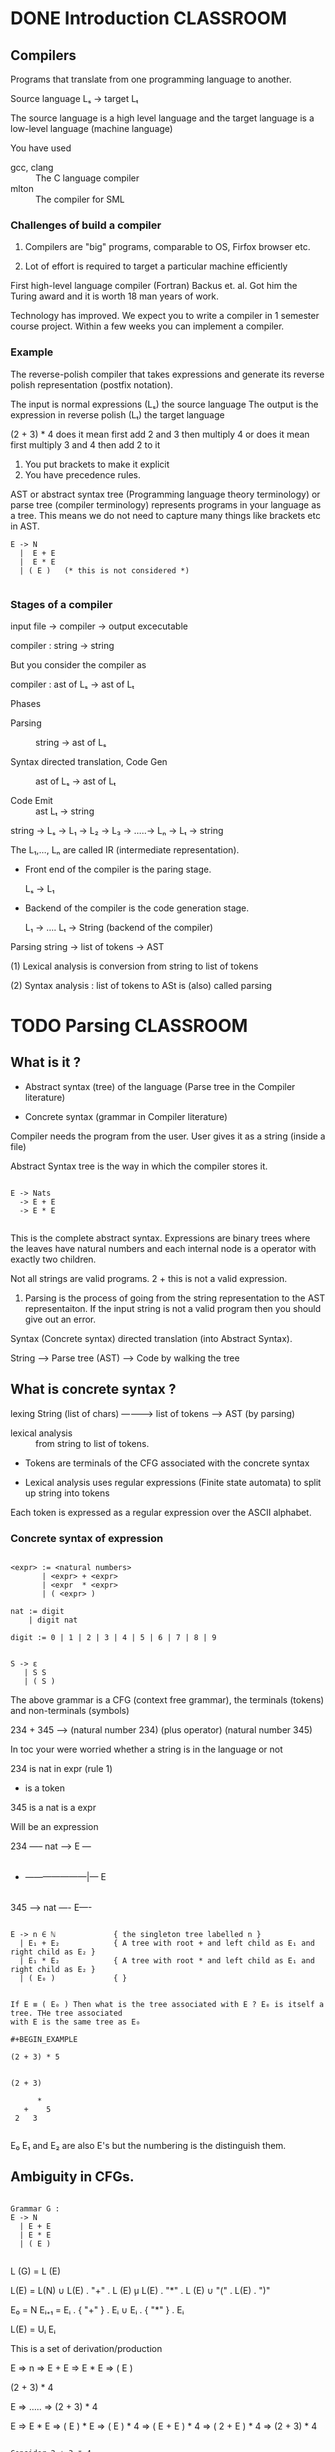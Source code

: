 * DONE Introduction                                               :CLASSROOM:
** Compilers

Programs that translate from one programming language to another.

Source language Lₛ -> target Lₜ

The source language is a high level language and the target language
is a low-level language (machine language)

You have used

- gcc, clang :: The C language compiler
- mlton :: The compiler for SML

*** Challenges of build a compiler

1. Compilers are "big" programs, comparable to OS, Firfox browser etc.

2. Lot of effort is required to target a particular machine efficiently

First high-level language compiler (Fortran) Backus et. al. Got him
the Turing award and it is worth 18 man years of work.

Technology has improved. We expect you to write a compiler in 1
semester course project. Within a few weeks you can implement a
compiler.


*** Example

The reverse-polish compiler that takes expressions and generate its
reverse polish representation (postfix notation).

The input is normal expressions (Lₛ) the source language The output
is the expression in reverse polish (Lₜ) the target language



(2 + 3) * 4 does it mean first add 2 and 3 then multiply 4 or does it
              mean first multiply 3 and 4 then add 2 to it

1. You put brackets to make it explicit
2. You have precedence rules.


AST or abstract syntax tree (Programming language theory terminology)
or parse tree (compiler terminology) represents programs in your
language as a tree. This means we do not need to capture many things
like brackets etc in AST.

  #+BEGIN_EXAMPLE
  E -> N
    |  E + E
    |  E * E
    | ( E )   (* this is not considered *)

  #+END_EXAMPLE



*** Stages of a compiler

input file ->  compiler -> output excecutable

compiler : string -> string

But you consider the compiler as

compiler : ast of Lₛ -> ast of Lₜ


Phases

- Parsing :: string -> ast of Lₛ

- Syntax directed translation, Code Gen :: ast of Lₛ -> ast of Lₜ

- Code Emit :: ast Lₜ -> string


string -> Lₛ -> L₁ -> L₂ -> L₃ -> .....-> Lₙ -> Lₜ -> string

The L₁,..., Lₙ are called IR (intermediate representation).



- Front end of the compiler is the paring stage.

  Lₛ -> L₁


- Backend of the compiler is the code generation stage.

  L₁ -> ....  Lₜ -> String (backend of the compiler)


Parsing string -> list of tokens -> AST

(1) Lexical analysis is conversion from string to list of tokens

(2) Syntax analysis : list of tokens to ASt is (also) called parsing

* TODO Parsing                                                    :CLASSROOM:

** What is it ?

- Abstract syntax (tree) of the language (Parse tree in the Compiler literature)

- Concrete syntax (grammar in Compiler literature)


Compiler needs the program from the user. User gives it as a string (inside a file)

Abstract Syntax tree is the way in which the compiler stores it.

#+BEGIN_EXAMPLE

E -> Nats
  -> E + E
  -> E * E

#+END_EXAMPLE

This is the complete abstract syntax. Expressions are binary trees
where the leaves have natural numbers and each internal node is a
operator with exactly two children.

Not all strings are valid programs. 2 +  this is not a valid expression.

1. Parsing is the process of going from the string representation to the
   AST representaiton. If the input string is not a valid program then you
   should give out an error.

Syntax (Concrete syntax)  directed translation (into Abstract Syntax).

String -----> Parse tree (AST) -----> Code by walking the tree

** What is concrete syntax ?

                         lexing
String (list of chars) -----------> list of tokens -----> AST (by parsing)


- lexical analysis :: from string to list of tokens.

- Tokens are terminals of the CFG associated with the concrete syntax

- Lexical analysis uses regular expressions (Finite state automata) to split up string into tokens

Each token is expressed as a regular expression over the ASCII alphabet.


*** Concrete syntax of expression

#+BEGIN_EXAMPLE

<expr> := <natural numbers>
       | <expr> + <expr>
       | <expr  * <expr>
       | ( <expr> )

nat := digit
    | digit nat

digit := 0 | 1 | 2 | 3 | 4 | 5 | 6 | 7 | 8 | 9


S -> ε
   | S S
   | ( S )
#+END_EXAMPLE

The above grammar is a CFG (context free grammar), the terminals
(tokens) and non-terminals (symbols)

234 + 345   --> (natural number 234) (plus operator) (natural number 345)

In toc your were worried whether a string is in the language or not


234  is nat
     in expr  (rule  1)

+    is a token

345 is a nat
    is a expr

Will be an expression


234 ----- nat ----> E  ---
                         |
+   ---------------------|--- E
                         |
345 ----> nat ----  E----


#+BEGIN_EXAMPLE

E -> n ∈ ℕ             { the singleton tree labelled n }
  | E₁ + E₂            { A tree with root + and left child as E₁ and right child as E₂ }
  | E₁ * E₂            { A tree with root * and left child as E₁ and right child as E₂ }
  | ( E₀ )             { }


If E ≡ ( E₀ ) Then what is the tree associated with E ? E₀ is itself a tree. THe tree associated
with E is the same tree as E₀

#+BEGIN_EXAMPLE

(2 + 3) * 5


(2 + 3)

      *
   +    5
 2   3

#+END_EXAMPLE

E₀ E₁ and E₂ are also E's but the numbering is the distinguish them.


#+END_EXAMPLE
** Ambiguity in CFGs.


#+BEGIN_EXAMPLE

Grammar G :
E -> N
  | E + E
  | E * E
  | ( E )

#+END_EXAMPLE

L (G) = L (E)

L(E) =  L(N)
     ∪ L(E) . "+" . L (E)
     ̧u L(E) . "*" . L (E)
     ∪ "(" . L(E) . ")"

E₀ = N
Eᵢ₊₁ = Eᵢ . { "+" } . Eᵢ
     ∪ Eᵢ . { "*" } . Eᵢ

L(E) = Uᵢ Eᵢ


This is a set of derivation/production

E => n
  => E + E
  => E * E
  => ( E )

(2 + 3) * 4

E => ..... => (2 + 3) * 4

E => E * E => ( E ) * E => ( E ) * 4 =>  ( E + E ) * 4 => ( 2 + E ) * 4 => (2 + 3) * 4


#+BEGIN_EXAMPLE

Consider 2 + 3 * 4

E => E * E =>* (2 + 3) * 4

E => E + E => 2 + E =>* 2 + (3 * 4)




#+END_EXAMPLE

In the grammar above the same string (2 + 3 * 4) has multiple derivations.
Each of the derivation gives you a difference AST.

A grammar where there exists string with different derivation is ambiguous.

* Recursive descent parsing                                       :CLASSROOM:

Please give us reporter access for your gitlab compiler assignment
repository.


string ---> lexical phase ---> tokens ---> parsing  ---> builds AST ---> backend

The front end of the compiler is what we are interested in right now.


Each token corresponds to a regular expression. Match these regular
expression and chunk up the characters as tokens.

identifiers   : any string that starts with an alphabet or _ (underscore) and
                continues with a alphabet, _ (underscore) or digit

		I will use the notation of extended regular expression supported
		by tools like lex, grep etc

		a + b + .. z + A + B + ... + Z + _

		[a-zA-Z_][a-zA-Z_0-9]*

numbers:        [0-9]+


IF you look at the grammar you will have a terminal (token)
corresponding to identifier ID.  x and y1 are different variables in
your C program.

Although ID is just a single token, each of the recognised ID has a
"semantic content" or "meaning"


assignment := ID ASSIGNOP expr { ASSIGN (x : string , e : AST of expr
)


** Syntax directed tranlation

We have a list of tokens and we need to build the parse tree (AST )
out of the list of tokens.

#+BEGIN_EXAMPLE

E -> E₁ + E₂   (PLUS rule) ( root as + and left subchild as E₁ and right subchild as E₂)
  | E * E    (STAR rule)
  | ( E )    (PAREN rule)
  | N        (NAT rule)


#+END_EXAMPLE

A CFG rule is also called a production if you think of it as producing string.

2 + (3 * 4)

See how this string is derived from the grammar.


| Step | Intermediate string    | Which rule used |
|------+------------------------+-----------------|
|    0 | E                      | start symbol    |
|    1 | E + E                  | PLUS rule       |
|    2 | E + ( E )              | PAREN rule      |
|    3 | E + ( E * E )          | STAR rule       |
|    4 | E + ( N[3] * E )       | NAT rule        |
|    5 | E + ( N[3] * N[4] )    | NAT rule        |
|    6 | N[2] + ( N[3] * N[4] ) | NAT rule        |
           2 + ( 3 * 4 )

Any string in the language associated with the CFG  can be derived this way.


** How to parse ?

1. Typically the grammar associate with a language is a CFG.

2. In the compiler case we are not merely interested in checking
   membership of a string x ∈ L(G) ?  In syntax direct translation, we
   want to know the exact derivation that led to x being an element in
   the L(G). Because the tree building steps that you used depends on
   the exact rules (and the order) that you used to derive the string.

3. There should be no ambiguity. Which means each string in the
   language should have a unique derivation associated with it, either
   through making the grammar unambiguous or other means

   1. Not all CFL's have unambiguous grammar.
   2. Even if the CFL has unambiguous grammar, there might be a
      simpler ambiguous grammar for it.
   3. Almost all tools like ml-yacc has a way to disambiguate
      derivations by giving more precedence to one rule over the
      other.

      Expression grammar

#+BEGIN_EXAMPLE
      E => E + E
        |  E * E
        |  N
	|  ( E )

#+END_EXAMPLE

Exercise: Find two distinct derivation for the string  2 + 3 * 4 in the grammar above.

The problem is the following.

There is a grammar G. A parser for the grammar G is an algorithm that
on input x (a string / as a list of tokens), gives a unique derivation
tree for x if x ∈ L(G).  Otherwise it should give an error message.

1. CYK algorithm for checking member ship in L(G). This can be modified
   to get a derivation.

2. CYK is O(n³) algorithm n being the length of the string.

We are not interested in arbitrary CFG. We are only interested in
CFG's that arise in describing Programming language.

We are going to learn parsing algorithms that are O(n) for certain
subset of CFG's.



The two kinds of parsing algorithms we look for are

- LL(1)  or more generally LL(k) and even LL(∞).

- LR(1)  or more generally LR(k).



LL(k) and LR(k) What is this n ? The n is the number of tokens that
you look ahead before you commit on to a particular derivation. Typically
k is a constant in fact mostly 1 ( when n = 0 then it is very weak language class).

Which means not matter what the input length is I will look ahead only
k tokens, where k is a constant.


What do I mean by LL(∞). The amount I will look ahead depends on the input.

The k part in LL(k) and LR(k) is the amount of look ahead needed.

| Grammar | Scan order    | Which derivation      |
|---------+---------------+-----------------------|
| LL(k)   | Left to right | Left most derivation  |
| LR(k)   | Left to right | Right most derivation |


2 + (3 * 4)

#+BEGIN_EXAMPLE

Left most derivation

E => E    + E
  => N[2] + E
  => N[2] + ( E )
  => N[2] + ( E    * E )
  => N[2] + ( N[3] * E )
  => N[2] + ( N[3] * N[4])

#+END_EXAMPLE

#+BEGIN_EXAMPLE

Right most derivation

E => E    + E
  => E + ( E )
  => E + (E * E)
  => E + (E * N[4])
  => E + (N[3] * N[4])
  => N[2] + (N[3] * N[4])

#+END_EXAMPLE

* Recusive descent parsing and LL(1)                              :CLASSROOM:

LL stands for
  (1) left to right scanning of tokens and
  (2) Left most derivation.

LL(k) algorithm the k stands for the look-ahead, i.e. # of tokens one needs to
look before committing to a production.


S => σ₁ => σ₂ ... => x   where x is the input

σᵢ's are strings over Σ ∪ Γ , Σ is the set of terminals (tokens) and Γ
is the set of non-terminals (symbols)


I will be following the convention lower case letters are terminals
and upper case letters are non-terminals.

(1) => is the "derives in one step" relation defined below

σ = α A β => α γ β     when A → γ is a rule (production) in the grammar.

(2) =>* is the "derives in multiple steps" i.e is the transitive closure of =>

Most natural algorithm


- Input :: σ ∈ (Σ ∪ Γ)* and x ∈ Σ*

- Check whether σ =>* x      =>* transitive closure of the => relation


1. σ starts with a terminal ::  σ = a α

     Anything that you can derive from σ should look like a y where α =>* y and y ∈ Σ*

     In this case check whether (1) x = az for some z ∈ Σ* Then recursively check whether
     α =>* z

     If x is not of the above form then reject.

2. σ starts with a non-terminal :: σ = A α

     Any derivation that expands the A should be an application of some rule A → γ in the grammar

     Go over each rule A → γ in the grammar and try each of them back
     tracking when you reject at step (1)


σ = A α => γ α     Recursively check if γ α =>* x or not.

This is the obvious way to try figure out whether σ =>* x but is
horribly inefficient (exponential time algorithm)


*** Observations.

If this algorithm succeeds then it finds the left most derivation.


** Idea behind LL(1)

- σ = a α ::  is the same as the inefficient algorithm defined above
  Check if x starts with a, if yes munch the a and continue with α
  otherwise reject.



- σ = A α ::

  Consider the production A -> γ if one of the following is true.

  1. If the look ahead character is in FIRST(γ) or

  2. If γ is nullable and look ahead character is in FOLLOW(A)

     A α => γ α =>* ε α => x


	      If A -> γ is a rule in the grammar and x = a y then
   A -> γ is applicable if a ∈ FIRST(γ).

  It is possible that x is derivable from σ where the first step involves
  replacing A with γ. We cannot rule out the A → γ production.

  What if a ∉ FIRST(γ) ? Then there are some cases where the A -> γ
              production can be ruled out. Suppose that γ cannot
              derive ε, or in other words γ is not /nullable/ then a ∈
              FIRST(γ) means we can rule out A -> γ as the first
              production to apply.

 If a ∉ FIRST(γ) then A -> γ is applicable only if γ =>* ε

 If γ =>* ε then the rule A -> γ is applicable if and only if the first letter of x
 should have /followed/ A in some derivation of x.



Your input was the string zx

S => ...... => σ = A α

S => ..... => β σ => .... => z x'


S => ...... σ₁ => τ A τ₁ => τ γ τ₁ =>* τ τ₁

σ = A α

B -> τ A τ₁
I want to check whether σ =>* x or not





Whether we should consider the rule A -> γ or not.


σ = A α =>  γ α => σ₁ => σ₂ ...... => x

What can we say about the first letter in x ?


x = x₁ x₂    where γ => x₁ and α => x₂

If γ is not nullable then x₁ ≠ ε


Suppose x₁ is not ε (empty string) Then the first letter of x₁ which
is the first letter of x should be the first letter of some string
derivable from γ.


FIRST(γ) = { a ∈ Σ | γ =>* a y for some y ∈ Σ* }

FIRST(γ) is the set of first letters of strings derivable from γ.


FOLLOW(A) ⊆  Σ    A ∈ Γ.

Elements of FOLLOW(A) are those letters which follow A in some
derivation.


S => τ₁ A τ₂ =>  .... => input string

is it possible that the derivation above looks like


S => τ₁ A τ₂ => τ₁ γ τ₂ => τ₁ τ₂   .... => input string

We should not rule out A -> γ if the above is a possible derivation.

When the next look ahead is in the FIRST(τ₂). We are going to define
FOLLOW(A) which (you can see includes FIRST(τ₂)) is used to check
whether I should consider A -> γ.






*** Formal definition


- NULLABLE (γ) is true if γ =>* ε

  NULLABLE (aγ) is always false where a ∈ Σ.  Any string derivable from a γ looks like a y where y is
  derivable from γ.

  If γ has a terminal somewhere,i.e. γ = γ₁ a γ₂ then NULLABLE(γ) =
  false.

  γ = A₁ A₂ ... Aₘ ; NULLABLE(γ) if and only if NULLABLE(Aᵢ) for all i

  So we just need to check whether NULLABLE(A) is true for A ∈ Γ.

  - N = ∅
  - Forall A ∈ Γ, if A -> γ is a production and NULLABLE(N,γ) then
    add A to N and continue

    NULLABLE(N,γ) = false if γ = γ₁ a γ₂
                  = true  if γ = A₁ A₂ ... Aₙ and each Aᵢ ∈ N

  - If no more A is added stop

    N is the set of all nullable symbols.

    N = { A ∈ Γ | A =>* ε  }

- FIRST(γ) :: We essentially only compute FIRST(A) A ∈ Γ

  FIRSTₒ(A) = ∅  forall A ∈ Γ.

  FIRSTᵢ₊₁ (A) = FIRSTᵢ (A) ∪ FIRSTᵢ (γ) for all production A -> γ in the grammar.

  FIRSTᵢ(γ) , if γ = a γ́' then FIRSTᵢ(γ) = {a}
     otherwise if γ = A₁ A₂ .. Aₘ α

     Let us say the A₁..... Aₘ₋₁  is nullable but not Aₘ. then
     FIRSTᵢ(γ) = FIRSTᵢ(A₁) ∪ FIRSTᵢ(A₂) ... FIRSTᵢ(Aₘ₋₁) ∪ FIRSTᵢ(Aₘ)


FIRST(aγ) = { a }

FIRST(Aγ) = FIRST(A) ∪ FIRST(γ)  if A is nullable
          = FIRST(A) otherwise


Invariant is FIRSTᵢ(A) ⊆ FIRST(A)


lim i → ∞ FIRSTᵢ (A) = FIRST(A)

FIRSTᵢ(A) can atmost be Σ

* Computing FIRST and FOLLOW                                      :CLASSROOM:

** Recap

Σ is the set of terminals
Γ is the set of non-terminals

LL-1 Parsing algorithm.

FIRST(γ) where γ ∈ (Σ ∪ Γ)*

FIRST(γ) = { a ∈ Σ | γ =>* a y for some y ∈ Σ* }

- The first terminals of some string derivable from γ


FOLLOW(A) is the set of all a ∈ Σ such that there is some derivation
where a is the terminal that immediately follows A.

S => γ₁ => γ₂ ..... => σ A aτ => ..... => y ∈ Σ*



- Compute the FIRST(A) for all A ∈ Γ
- Compute the FOLLOW(A) for all A ∈ Γ.

- To help we compute these of all nullable non-terminals.  We say that γ is nullable
  if γ =>* ε


When is γ ∈ (Σ ∪ Γ)* nullable ?

- If γ = ε then clearly γ is nullable.

- If γ = γ₁ a γ₂  then γ is not nullable.

  Then any derivation of γ will look like γ = γ₁ a γ₂ => x₁ a x₂ where γᵢ =>* xᵢ

- If γ = A γ'  then γ is nullable if only if A is nullable and γ' is nullable.

  γ = A γ'  =>* x₁ x₂ where A =>* x₁ and γ' =>* x₂.

  - If γ =>* ε then there should exist x₁ and x₂ such that A =>* x₁
    and γ' =>* x₂ and x₁ x₂ = ε x₁ x₂ = ε if and only if x₁ = ε and x₂
    = ε

  - Converse is straight forward.


Suppose we know the set NULLABLE of all nullable non-terminals. Then
any γ is nullable if and only if γ = NULLABLE*

We want to compute NULLABLE ⊆ Γ


** Algorithm for nullablility.

   A is nullable if A can derive ε (A could derive other strings as well)

   - N₀ = ∅. We will keep updating till Nᵢ becomes the set NULLABLE.

   - Nᵢ₊₁ = Nᵢ ∪ { A ∈ Γ | A -> γ ∈ Grammar for some γ ∈ Nᵢ*  ⊆ NULLABLE* }

     The output of the algorithm is lim i -> ∞ Nᵢ
     (You can stop after i = #Γ )
     NULLABLE = Nᵢ where i = #Γ

   - Invariant of the algorithm :: Nᵢ ⊆ NULLABLE.

	From the invariant we have that each symbol that we add to Nᵢ to get Nᵢ₊₁ is itself nullable.

*** Termination of the algorithm

    - We can stop when Nᵢ₊₁ = Nᵢ :: The Nᵢ₊₂ onwards all become Nᵢ

    At each step where Nᵢ₊₁ ≠ Nᵢ one adds at-least a new non-terminal
    to Nᵢ. The algorithm has to stop in ≤ # Γ many steps which is
    finite.

    Run time is polynomial in # rules and # Γ. i.e. it is a polynomial
    time algorithm.


***

** Computing FIRST.

Computing FIRST(γ).

Convention :: Upper case letters are non-terminals and lower case letters are terminals.

- γ = a γ́  :: FIRST(γ) = { a }

	       Any string such that γ = a γ' =>* a x where γ' =>* x

- γ = A γ' :: FIRST(γ) = FIRST(A) ∪ FIRST(γ') if A ∈ NULLABLE
	                 FIRST(A)             otherwise

	      γ = A γ' => x₁ x₂ where A =>* x₁  and γ' =>* x₂

	      If A is not nullable then x₁ is not an empty string. therefore
	      the only letters that can be at the start of x₁ is FIRST(A).
	      It is possible that x₁ can be ε (where A is nullable)



We need to compute FIRST(A) for all A ∈ Γ.

F : Γ -> subsets of Σ

We can extend any such function to functions Γ* -> subset of Σ

We abuse notation and use F to denote the extended function.

F(aγ)  = {a}
F(A γ) = F(A) ∪ F(γ) when A ∈ NULLABLE
       = F(A)        otherwise.


*** Algorithm

- Start with Fᵢ such Fᵢ (A) = ∅
- Invariant :: Fᵢ (A) ⊆ FIRST(A).

- Fᵢ₊₁ (A) = Fᵢ(A) ∪ Fᵢ(γ) for all rules A -> γ in the grammar. Notice that we always keep
  the Invariant true.

- FIRST  = lim (i -> ∞) Fᵢ


Note that if A -> γ is a rule in the grammar then FIRST(γ) ⊆ FIRST(A)

**** Termination

 Whenever Fᵢ₊₁ = Fᵢ as functions we can stop

 Whenever Fᵢ₊₁ ≠ Fᵢ you should be updating at-least
 one Fᵢ(A) by at least one additional terminal.

 Fᵢ (A) ⊆  Σ

The total number of steps = # Σ * # Γ.

This is a poly-time algorithm.

** Algorithm for FOLLOW.


FOLLOW(A) consists of letters a such that there
is a derivation of the kind

S =>  ...... => γ A a γ' => .... => x

Consider any rule

B -> γ A γ'


S => ......=> σ B σ' => σ γ A γ' σ' .....



(case 1)                      =>* σ γ A x₁ σ'

(case 2)                      =>* σ γ A ε σ'  (if γ is nullable)

FOLLOW(A) = FIRST(γ') ∪ FOLLOW(B) if NULLABLE(γ')
          = FIRST(γ')             otherwise



The follow set is defined using the following cases (take the union of the cases).

1. FIRST(γ') ∪ FOLLOW(B) if B -> γA γ' is a rule and NULLALBE(γ')
2. FIRST(γ')             if B -> γA γ' is a rule and γ' is not nullable.

** Algorithm is similar

 Gᵢ (A) = ∅

 Gᵢ₊₁(A) =Gᵢ (A) ∪ FIRST(γ') ∪ Gᵢ(B) for each rule B -> γ A γ' where γ' is nullable
         = Gᵢ(A) ∪ FIRST(γ')         for each rule B -> γ A γ' where γ' is not nullable.


 FOLLOW = lim (i -> ∞ ) Gᵢ




* Shift-Reduce parsing                                            :CLASSROOM:

** Recap

We have already seen LL(1) parsing.

1. Recursive descent parsing.

S as the start symbol and then tries to derive the input starting from S.

S =>* τ σ

The input is x = x₁ x₂  and x₁ has already been seen by the parser and τ =>* x₁
We want to check σ =>* x₂  S =>* τ σ =>* x₁ σ =>* x₁ x₂ = x.

Top down method of parsing.

- Main idea of recursive descent parsing ::

     We have σ and we want to check whether σ =>*  x₂

     1.  σ = a α then we just check x₂ = ay  and advance the parser. otherwise reject.

     2. σ = A α . In this case we need to check whether we should
        derive σ = A α => γ α for some rule A → γ in the grammar
        (LL(1) look at the look ahead and choses exactly one such
        rule)

	LL(1) Consider a rule A → γ for step (2) only if
	(1) The look-ahead ∈ FIRST(γ) or
	(2) If γ =>* ε and the look-ahead ∈ FOLLOW(A).

	If there is a confusion between two rules on a particular
        look-ahead then the parsing with LL(1) parser is not possible.


|   | a | b       | c       | d |
|---+---+---------+---------+---|
| A |   | A -> γ₁ |         |   |
| B |   |         | B -> γ₂ |   |
| C |   |         |         |   |



Include  Aᵢ -> γ  in the (Aᵢ, a) entry if one of the below

(1) FIRST(γ) = a or
(2) γ =>* ε  and a ∈ FOLLOW(Aᵢ)

What happens when two or more rules fall in a particular LL(1) table entry ? Then there is no
LL(1) parsing algorithm for the grammar.


** General Shift reduce parsing.

   The parser is a machine with a stack (stack symbols are Σ ∪ Γ), you
   can push a terminal or a non-terminal on to the stack.

   And it is scanning the input.

    γ[]x    The stack contains γ and the input is x, γ ∈ (Σ ∪ Γ)* and x ∈ Σ*

    aAAba[]

    I will also add the pseudo-terminal $ to indicate the end of the input.

*** Shift-reduce "program" for this machine



      You have seen an input which is derivable form the contents of the stack.

      That means your original input was something like x₁ x₂ where x₂
      is the input that needs processing and x₁ is derivable from the
      contents of the stack.

    - SHIFT :: Consume the first letter of the input and push it on to the stack

      #+BEGIN_EXAMPLE
	       γ [] a x   ==== SHIFT ===> γ a [] x


      #+END_EXAMPLE

    - REDUCE (A -> γ) ::

      See if γ in reverse order is present on the top of the stack, if yes then pop out γ and
      push in A.

      A -> a b c

      γ' a b c [] x  ==> REDUCE (A -> abc) ==> γ' A [] x
      #+BEGIN_EXAMPLE

        γ' γ [] x  === Reduce (A -> γ) => γ' A [] x

	γ' γ =>* the input seen so far.

	γ' A => γ' γ =>* the input seen so far.

      #+END_EXAMPLE

    - ACCEPT :: When the next terminal is $ (i.e end of input is obtained) and the
		content of the stack is S the start symbol. (Otherwise error)

- Lemma :: Given a CFG G and a string x, we have

	 (i) If x ∈ L(G) then there is a shift-reduce program which makes the stack machine
	     go to accepting state (starting from the empty stack)

	 (ii) Let P be a SHIFT-REDUCE program and let x be an input
           such that the stack machine with empty stack accepts on
           program P on input x then x ∈ L(G).


- Idea of the proof :: We maintain the invariant that if the state of the machine
     is γ [] y at some point of time, then the original input is x y where γ =>* x.

     Notice that each of the instruction maintains this invariant.
     At the end if the machine has γ [] $ then the actual input is derivable from γ.
     γ =>* the input to the machine

     If there is a shift-reduce program that accepts the input then the state of the
     machine is S [] $ which means S => the input to the parser.



If x ∈ L(G).

S => σ₁ => σ₂ .... => σₙ = x  (right most derivation of x)

(S -> αAabcd.)   and αAabcd =>* x

x = x₁ abcd where α A => * x₁

   <--- S [] $
ACCEPET ; REDUCE (S -> αAabcd) ; SHIFT ; SHIFT; SHIFT ; SHIFT;
                                                          ^
                                                          |   αA [] abcd$




Algorithm that converts a valid right most derivation of S =>* x to a
SHIFT-REDUCE program accepting x.

Keep track of the program state as γ [] y where with an invariant that
γ =>* y

To start with the program state is S [] x $. We are given a derivation so
we know that S =>* x. The output is ACCEPT.

At each step do the following.

- Case 1 :: γ = α A . The right most derivation used should be some A -> β.
  Then output REDUCE (A -> β). the program state is αβ [] y.

- Case 2 :: γ = α a. Then the requirement that γ =>* y means that y = y₁ a where α =>* y₁
  Then output SHIFT and the program state is α [] y₁

The claim is that: The reverse of the output of the program will give a SHIFT-REDUCE
program that accepts x.

*** Making this feasible.

We need a way to get to the shift reduce program (if it exists)
without having the entire derivation but just the input .

* LR(0), SLR(1), LR(1) parsing

The SHIFT-REDUCE program is generated via A DFA that looks at the input.
The program generated by the DFA is used to accept the string.

The decisions that are made on whether to shift or to reduce is based on

1. The finite states of the machine

2. The next input.


I am talking about SRL(1) parser.

- LR(0) Item :: The LR(0) item associated with a grammar G consists of objects
		A -> γ₁ • γ₂ where the rule A -> γ₁ γ₂ is in the grammar G.

		Eg. Suppose A -> a A a is a rule. Then the following are LR(0)
		items associated with the above rule.


		A -> a A a •
		A -> a A • a
		A -> a • A a
                A -> • a A a

		A -> γ₁ • γ₂   is associated with the rule A -> γ  where γ = γ₁ γ₂


The states of the machine will consists of subsets of LR(0) items.


The DFA will have states that consists of subsets of the set of LR(0)
items.

** The overall idea of forming the DFA.

*** Interpret the LR(0) item  A -> γ₁ • γ₂

There exist a shift reduce program which has taken the parser to a
situation where

1. The machine stack looks like γγ₁[] for some γ ∈ (Σ ∪ Γ)*, i.e the
   top of the stack consists of γ₁ and there might be some γ further
   down in the stack.

2. The machine is /expecting/ to see some string that is derivable
   from γ₂. The machine cannot say for sure that it will indeed see
   some string that is derivable from γ₂ as it has not yet seen that
   portion of the input.

Any state of the machine is a subset of such LR(0) items. One should
think of this as a kind of Non-deterministic automata that we have
made deterministic via subset construction.

Recall the subset construction for NFA -> DFA conversion.

- States of the DFA are subsets of states of the NFA

- δ ( Q, a) = ∪ δₙ(q) for all q ∈ Q. recall that for a q ∈ STATE(NFA)
  δₙ(q) ⊆ STATE(NFA)

*** Rules for computing the next state.

Let us say we have a state Q and A -> γ₁ • γ₂ ∈ Q.

1. Suppose that γ₂ = a α . i.e. A → γ₁ • a α ∈ Q. Then clearly on
   input /a/ the state should be some state that contains A -> γ₁ a •
   α, i.e. the action is SHIFT on input a.

   - Explanation :: You are expecting to see /a/ as the next token.

   The SHIFT-REDUCE machines stack looks like γγ₁ [] and the input you are expecting
   is something that is derivable from γ₂. So if the input indeed looks like ay (i.e. the
   next token is a in the input) what should the action of the SHIFT-REDUCE machine be ?

   The action to do on the state Q on input /a/ should be SHIFT.

   What is the state that it should move to on input a. Recall that it should be some Q'
   which is a set of LR(0) items.

   We have A -> γ₁ • a α ∈ Q then Q' should have  A -> γ₁ a • α


2. Suppose that A → γ • is an item in the state Q. We should reduce on
   the production A -> γ and we need to figure out what the new state.


** Closed state.

So far we were saying that the state should be an arbitrary subset of
LR(0) items. However we are only interested in what are called the
/closed states/

- Closed state ::

  A state Q is /closed/ if for all LR(0) item A -> α • B γ and the
  production B -> σ of the grammar, the item B -> • σ also belongs to Q.

- Intuition :: A → α • B γ ∈ Q.

  The machine is expecting some input derivable by B γ so it "goes
               into the mode" of also looking for B in the next few
               tokens. As a result Q should also have the LR(0) item B
               → • σ for all production B -> σ in the grammar.


- Closure computation :: Easy

  Given a non-closed state Qₒ, we can compute its closure(Qₒ) is the
  smallest closed state (in the containment order) that contains Qₒ

  If Qₒ is already closed then stop else there is some A -> α • B γ ∈ Qₒ for which
  the item B -> • σ  is not present. Add it and continue.


** LR(0) parsing.


- States of the machine are closed states.

We are not going to say SHIFT a where a is a terminal.


- Understanding the SHIFT rule.

  Q = { ... A -> α • a γ .... } -- SHIFT a --> { .... , A -> α a • γ, ....}


- Understanding the REDUCE rule

  Q = { .... A -> γ • ......}

  The SHIFT-REDUCE machine has gamma on top of the stack and there is
  no expectation on the machine's behalf on what it is expected to
  see. This is a point where the machine can potentially execute a
  reduce action.

  In other words if a state Q does not contain a LR(0) item like
  A -> γ •, doing a reduce action at this point will lead to error.

  A -> α • γ   where γ ≠ ε


The stack of the machine will have the states as the element.  There
are three kinds of action.

- SHIFT  q  where q is another state
- REDUCE k  where k ∈ ℕ
- GOTO   q  where q is another state
- ACCEPT

*** The transition table is a function


δ : STATE × TERMINAL -> { SHIFT q | q ∈ STATE } ∪ { REDUCE k | k ∈ ℕ }


| State | a        | b        | c        | d     | e  |    |
|-------+----------+----------+----------+-------+----+----|
| q₀    | SHIFT q₁ | REDUCE 3 | SHIFT q5 | ERROR | .. | .. |
| q₂    |....      |  ...     | ...      | ...   | .. | .. |


This table is made using the following rules.

1. Let q be a state of the machine, let q' = Closure{ A → α a • γ |
   for all A -> α • a γ ∈ q }.  Then the entry (q,a) in the above
   table will have SHIFT q'.


2. Let q be a state of the machine and let A -> γ • ∈ q. Then

   SHIFT-REDUCE mahcine will have γ on top of the stack

   Our LR(0) will have q q₁ ... qₖ

   γ = γ₁....γₖ  where each γᵢ ∈ Σ ∪ Γ

   q₁ = { A -> γ₁ • σ .... ...}

   q₂ = { A -> γ₁ γ₂ • σ ..... }

   qₖ = { A -> γ₁ γ₂ .... γₖ•  ... }

   - LR(0) parsing table we have REDUCE k where k = length of γ.

     REDUCE k remove the top k states on the stack and then pushes the
     state q' which GOTO(q,A) where q is the top of the stack (after
     the k states have been poped out)



   - What is actually the next state.



In LR(0) if a state has A -> γ • . All actions are reduce. If there
are other reduce actions or shifts action there is a reduce/reduce or
shfit/reduce conflict.




*** The GOTO table.

It is a function from G : STATE × NON-TERMINALS -> STATE

q is a state.

q' = Closure { A -> α B • γ  |  A -> α • Bγ in the state q  }

Then q' is in the GOTO(q,B).

Imagine that you are in state q So you are seeing q A -> α • B γ.
B -> • σ.

q                          q₁                   q₂
A -> α • Bγ
B -> • aa     -- SHIFT    B -> a • a  -- SHIFT – B -> a a •


Reduce in q₂ should remove q₂ and q₁


** The Parsing algorithm for  LR(0), SLR(1), LR(1),

The Grammar consists of terminals Σ and non-terminals Γ. One of the
elements $ ∈ Σ is special and is only allowed at the end of the
string.

1. A set of states and a start state s₀

2. A SHIFT-REDUCE table SR : State × Σ
                                       → { SHIFT q | q ∈ State }
                                       ∪ { REDUCE n A | A ∈ Γ, n ∈ ℕ }
                                       ∪ { ERROR , ACCEPT}


3. A GOTO table : GT : State × Γ → State


The algorithm

1. Start with the stack containing s₀

2. For ever (rather till we accept or Reject) do.
   Let s be the current stack top and /a/ be the next token.

   Then do the following based on SR(s,a)

   - Case SR(s,a) = SHIFT q    :: Then push q on to the stack, consume a and continue.
   - Case SR(s,a) = REDUCE n A :: Then pop out n states from the
        stack. Let s' be the current stack top (i.e the top of the
        stack after you have pushed out n states) then push GT(s',A)

     [s', sₙ....,s₁ = s ]  -> REDUCE n A ->  [s', GT(s',A)]

     Reduce w.r.t a rule A -> γ   REDUCE |γ| A where |γ| means the length of γ as a string in
     (Σ ∪ Γ)*

   - Case SR(s,A) = ACCEPT :: Accept the input
   - Case SR(s,A) = ERROR  :: Then reject.


** LR(0) and SLR(1)

Each state is a  /closed/ subset of LR(0) items.


We will look at an Augmented grammar. Suppose your grammar is a
grammar on terminals Σ and non-terminals Γ and let $ be a fresh
pseudo-terminal which denotes the end of the input. Let S bet the
start symbol of the grammar.

Augmentation means adding the additional rule S' → S $ and making
S' the start symbol


Closed subset of items ::  A -> γ • B γ₁  is in the set then B -> • β should also be in the set
for all B -> β in the grammar.

- We start with the state State = {  s₀ = Closure(S' -> . S$) }

- For any state s ∈ State and a ∈ Σ compute all shift actions and GOTO action

  + SHIFT (s,a) = Closure { A -> γ a • γ' | A -> γ • a γ' ∈ s }.

    For the Shift-reduce table, the entry for s,a is SHIFT q where
    q = Closure { A -> γ a • γ' | A -> γ • a γ' ∈ s }.

    This populates the shift reduce table partially (only shift actions
    are added).

    SHIFT(s,a) is the state that I should shift into  when I see a
    Look at all items A -> γ • a γ' in s. Take the set of all c A -> γ
    a • γ' and then compute the closure.

    If s does not contain an item of the kind A -> γ • a γ' then there
    is no shift action from state s on lookahead /a/.
  + GOTO(s,B) = Closure { A -> γ B • γ' | A -> γ • B γ' ∈ s }

    For the GOTO table the entry corresponding to (s,B) is the
    state q =  Closure { A -> γ B • γ' | A -> γ • B γ' ∈ s }

    This populates the goto table fully


- For each A -> γ • ∈ s  add a REDUCE n A where n = |γ| action
  for the entries (s,a) where

  + For LR(0) parser add it for each a ∈ Sigma

  + For SLR(1) add it for each a ∈ FOLLOW(A).


  (* This can lead to shift/reduce and reduce/reduce conflicts *)

  Shift reduce conflict happens when there both A -> α • a β ∈ s and B -> γ • ∈ s

  Reduce/reduce conflict happens when there is bot A -> γ₁ • and B -> γ₂ • ∈ s




** LR(1) Parsing.

   B -> S a
   S ->  a A b
   S ->  c A

   ....
   A -> a A
   A -> ε



   FOLLOW (A) = { b } ∪ FOLLOW(S)


   Look at the item [S -> • a  A b] --a>   [ S -> a • A b, <A -> • a A, b> ; <A -> •, b> ]
                                             |
                                             a  Reduce A -> ε on all elements x ∈ FOLLOW(A)
					     |
					     v
                                            Closure (A -> a • A)








- LR(1) item :: ⟨ A → α • β, x ⟩ where x ∈ Σ.
  i.e. LR(1) item = LR(0) item × Σ


   LR(0) item A → α • β was interpreted as I have α on the top of the stack and
   I am expecting to see some string derivable from β in the future.

   LR(1) item ⟨ A → α • β , x ⟩ is interpreted as I have α on the top of the stack
   and I am expecting to see some string derivable from β x

- Closure :: For each item ⟨ A -> α • B β , x ⟩


  For LR(0) item when we had A -> α • B β  we added B → • γ

  For LR(1) add the item ⟨ B -> • γ, w ⟩ where
	     B -> γ is a rule in the grammar and w ∈ FIRST(βx)

Interpretation is that the stack contains α and we are expecting something derivable by βx

If ⟨ A -> γ • , w ⟩ ∈ S then add the reduce action Reduce n A for the
entry (s,w) where n = |γ|.


#+BEGIN_EXAMPLE

E -> nat
  | E + E
  | E * E

#+END_EXAMPLE


* Basic Concepts                                                    :LECTURE:
- Video :: https://youtu.be/rSr8KClycRk

** What is a compiler ?

- source programming language :: High level programming language like
     SML, Java, C etc

- target programming language :: Low level programming language like
     machine language/assembly language of some processor, Some times
     C can serve as a portable low level language.


A compiler is just a program that converts, programs written in the
source programming language to equivalent program (does the same
"thing") in the target language.



** Example

- source language :: is the language of expressions over natural numbers with
     operators being + and *.

     #+BEGIN_EXAMPLE
     2 + 3 * 5
     #+END_EXAMPLE

- target language :: is the machine language for a simple stack machine.
     It is a machine with a stack and the following instructions

#+BEGIN_EXAMPLE

push n    ; where n is a natural number.
exec op   ; op is an operator + or *
print     ; prints the top of the stack


#+END_EXAMPLE

#+BEGIN_EXAMPLE
2 + 3 * 5    compiles to

push 2
push 3
push 5
exec *
exec +
print

#+END_EXAMPLE

** Representation of programs

- User :: Presents the program as a string (as a file but that file
          contains a string)

- Output of the compiler :: Machine code which is also a string (as an executable file)


compiler : string -> string.


1. Not all strings are valid programs. "2+" is not a valid program.

2. Strings are not convenient to process for the compiler. Lₛ => L₁ =>
   L₂ ... => Lₜ


** Abstract syntax trees or parse trees.

2 + (3 * 4)

#+BEGIN_EXAMPLE

       +
      / \
     2   *
        / \
       3   4

#+END_EXAMPLE

Labelled binary tree with the following labels.

- All leaves are labelled by natural numbers.

- All internal nodes have degree 2 and are labelled either by a + or a *


Any such tree gives a unique expression. These binary trees represent
the expression language better.


#+BEGIN_EXAMPLE

<expr> = n   ; n a natural number
       | <expr>₁ + <expr>₂
       | <expr>₁ * <expr>₂

#+END_EXAMPLE

** Concrete syntax (grammar)



Let us give a context free language that captures all expressions.


#+BEGIN_EXAMPLE

E -> natural number
   | E + E
   | E * E
   | ( E )

N -> [1-9][0-9]*

#+END_EXAMPLE

The context free grammar that captures all string that are valid
programs is called the concrete syntax or grammar for that language.



** Phases of the compile

- Parsing :: input string -> AST of the source language.

- Code generation :: AST of source -> AST of target language.

- Pretty print :: AST of target language -> string (executable)

The parsing stage is called the front end and Code gen + pretty printing is called the backend



* Parsing (and a little bit on lexing)                              :LECTURE:

- Video :: https://youtu.be/I8kIL9s8jPU

Recall that parsing is the process by which we convert the user input
(string) to the AST of the source language.

1. Break up the string into a list of tokens (lexing)

2. Combine the tokens using the CFG of the language to build the AST.

#+BEGIN_EXAMPLE

E -> N        (1)
  | E + E     (2)
  | E * E     (3)
  | ( E )     (4)

#+END_EXAMPLE

This is the context free grammar for expressions.

** Lexical phase

- What are the tokens (terminals) of this grammar ?

  { N , + , * , ( , ) } are the tokens or terminals


Lexical phase is breaking the string into list of tokens.


- Input string ::

#+BEGIN_EXAMPLE

"2    + * ( 3  4 45 )"   ==> lexical phase => N + * ( N N N )
                                              N[2] + * * N[3] N[4] N[45] )
#+END_EXAMPLE

It breaks the string and also associates meanings.

** Parsing phase

Recall now the input is just a list of tokens. And one needs to combine these
tokens and build the parse tree (AST)

#+BEGIN_EXAMPLE

(expression cfg)

E -> N        (1)  ( singleton tree with value as that of N)
  | E₁ + E₂   (2)  ( root + and E₁ left and E₂ is right)
  | E₁ * E₂   (3)  ( root * and E₁ left and E₂ is right)
  | ( E )     (4)  ( The same tree as rhs)

#+END_EXAMPLE

#+BEGIN_EXAMPLE
Input is

N[2] + (  N[3] * N[4] )

2 + (3 * 4) ===> parsing ===>     +
	       	       	       	 / \
	    		       	2   *
	    		       	   / \
	    			  3   4


#+END_EXAMPLE

*** Syntax directed translation

- Convention :: Whenever I write "2" I actually mean N[2].

- Input :: 2 + ( 3 * 4 )

- How can you prove that the above input is a string in the language
  associated with the expression cfg ?

THink of the cfg as a string production system where any string of
terminals ∪ non-terminals generate strings by replacing the lhs with
rhs

| Step | String          | Rule            |
|------+-----------------+-----------------+
|    0 | E               | starting symbol |
|    1 | E + E           | (2)             |
|    2 | E + ( E)        | (4)             |
|    3 | E + ( E * E)    | (3)             |
|    4 | E + ( E * N[4]) | (1)             |
|    5 | E + ( 3 * 4)    | (1)             |
|    6 | 2 + ( 3 * 4)    | (1)             |


Hence 2 + ( 3 * 4) is a valid expression is in the language associated
by the expression cfg.

1. CFGs give string derivation

2. Rules can be associated AST building semantics

3. For an input x get the associated derivation starting from start symbol.
   The ast is the tree build by running the corresponding tree building rules.


* LL(1) Parsing                                                     :LECTURE:

- Video :: https://youtu.be/dzyXcowYZgM
- Video :: https://youtu.be/bXQ9JfmiLCw

** Basic conventions.

   Fix a grammar G. The terminals are Σ = {a,b,c..} and the non-terminals are Γ = {A,B,C}.

   - Convention :: lower case letters are terminals and upper case letters are non-terminals.

   - Start symbol :: There is a starting symbol S ∈ Γ.


** Grammar as a string production system.

Consider σ ∈ (Σ ∪ Γ)*  i.e. a string of terminals and non-terminals.

σ = aaABcDe => aaαBcDe (1-step derivation).

Let us say A → α is a rule in the grammar.


Suppose σ = σ₁Aσ₂ then σ₁ α σ₂ is derivable from σ (in one step) using
the rule A → α of the grammar.

Extend the "derivable" relation to multi-step derivation


σ =>* τ if there exists a series of one step derivations

σ = σ₀ => σ₁ => ... => σₙ = τ.

i.e. One can reach τ from σ by continuously replacing a non-terminal
with its rhs in the grammar.


- Lemma :: The string x ∈ L(G) if S =>* x  where S is the start symbol.
















** A general parsing algorithm.

- Input :: σ ∈ (Σ ∪ Γ)* and a string x ∈ Σ*

	 σ is a string of terminals and non-terminals and x is a
           string of terminals.

- Decide :: σ =>* x, i.e. decide whether x can be derived from σ in
            multiple steps.


To check membership of x ∈ L(G), give the input σ = S the start symbol.

A recursive descent parsing algorithm solves the above problem.


1. Suppose σ = a α ; a is a terminal. Any string one can derive from σ
   will look like a y for some y ∈ Σ*

   σ =>* x if and only if  x = ay and α =>* y

   If x = by for some b ≠ a then σ =>* x is not possible.

2. σ = A α then σ => * x if and only if there is some production A → γ

   γ α => * x.

We try to expand the left-most symbol at each step.

The recursive descent parsing algorithm just tries over all the
productions of A and back tracks and finds a match.

This is a hopelessly inefficient algorithm. LL(1) is a more efficient
version of this algorithm but it need not work for all grammars.


** LL(1) parsing algorithm.

- Input :: x ∈ Σ*
- Output :: x ∈ L(G)

- Overall picture of the parsing algorithm.

The parser keeps track of σ ∈ (Σ ∪ Γ)* with the following properties.

1. x = x₁ x₂ where x₁ is the portion of the input that the parser has
   already seen (consumed)

2. S =>* τ σ where τ ∈ (Σ ∪ Γ)*

3. τ =>* x₁ (the initial portion that the parser has already
   consumed).

The parser then tries to see if x₂ (the rest of the input) can be matched from σ.

Is it the case that σ =>* x₂

- Lemma :: If the parser succeeds then the string x ∈ L(G).

S =>* τ σ =>* x₁ σ =>* x₁ x₂ = x.


- How do we start the algorithm ? ::

We start with σ = S,   Note that in this case x₁ = ε and the string that we are
about to parse is x₂ = x.  τ = ε

- How does the algorithm proceed ? ::

 (1) σ = a α  where a ∈ Σ. We check whether the first letter of x₂ (i.e. look ahead letter)
     is a or not. If it is a we proceed with σ = α and we consume the look ahead letter.

 (2) σ = A α where A ∈ Γ.

    We should try out replacing A with γ for some rule A -> γ in the grammar.

    2.a  Let us say that the look ahead character (i.e. the first letter in x₂) is a.

    Consider any rule A -> γ to be applicable if

    FIRST(γ) = { b ∈ Σ | γ => b y for some y ∈ Σ* }, if  the look ahead ∈ FIRST(γ).

    2.b  If A -> γ is rule and suppose γ =>* ε. Then the look ahead should be some letter
         that follows A.

	 FOLLOW(A) = { b ∈ Σ | there is a derivation S =>* τ₁ A b τ₂ }


  - Summarise :: If σ = A α then we will consider the rule A -> γ when

		 i. The look ahead character ∈ FIRST (γ)
                 ii. γ =>* ε and the look ahead character ∈ FOLLOW(A).

    Suppose there are two rules A -> γ₁ and A -> γ₂ where one the above condition is met.
    Then such grammars cannot be handled by LL(1).

** LL(1) Parsing table

Rows are indexed by non-terminals and columns are indexed by
terminals.

A rule A -> γ is put into the (A,a) entry if  (i) a ∈ FIRST (γ) or if
                                              (ii) γ =>* ε and a ∈ FOLLOW(A).

If one is forced to put two different A -> γ₁ and A -> γ₂ in this
process then the grammar is not LL(1).

|   | a       | b | c      | d | e |
|---+---------+---+--------+---+---|
| A | A -> γ₂ |   | A-> γ₁ |   |   |
|---+---------+---+--------+---+---|
| B |         |   |        |   |   |
|---+---------+---+--------+---+---|
| C |         |   |        |   |   |
|---+---------+---+--------+---+---|
| D |         |   |        |   |   |


We give an efficient algorithm to compute the FIRST and FOLLOW set and
give an efficient algorithm to check whether γ =>* ε.


* DONE Introduction                                                     :LAB:

  - Repository :: https://gitlab.com/piyush-kurur/compilers

  - Lab submission ::

		   1. First create a repository on gitlab (rollno-compilers) (private repository)
		   2. You need to share this repository (readonly repository) to four of us
		      - Unni
		      - Haritha
                      - Kevin
		      - Me
		      (do not rebase code once you have published)

		    3. You might want to follow the original compiler repository so you will receive
		       emails on updates (https://gitlab.com/piyush-kurur/compilers).

		    4. First few things to add to your repository

		       - README.md      : file with your name and roll no
		       - CHANGELOG.md   : Every week you should put what you have done that week.
		       - .gitignore     : Files (patterns) listed in this file will be ignored by
			                  git when it looks for changes, and other things.

					  1. The name of any generated file like excecutable file
					     or certain sml files that you generate using tools like
					     ml-yacc ml-lex etc
					  2. github.com/github/gitignore/TeX.gitignore

			 I will be syncing my repository on Wednesday mornings.

** Aim of this course project.

   Compiler for the language Tiger. Grammar is available in the book and also online.

   - Source language is Tiger.

   - Target language is MIPS assembly language.

   - You can use the SPIM to simulate MIPS machines (to test your compiler output).


   You will use the SML language to write your compiler. We will look
   at various tools that help you write this compiler.

   ~src~ directory where the source of your compiler resides.
   ~Makefile~ : which would be used to compiler your compiler.

   #+BEGIN_SRC shell

   make tc
   ..
   ...

   tc  prog.tig  #  generates prog.mips (which can be run by spim)




   #+END_SRC

   ~tc~ is a standalone tiger compiler. It is written in SML and compiled using
   mlton.

   In the repository check the subdirectory
   https://gitlab.com/piyush-kurur/compilers/-/tree/master/reverse-polish

   reverse-polish compiler which takes expression language and generated reverse polish language.


** Issue tracker

Make use of the issue tracker
https://gitlab.com/piyush-kurur/compilers/issues. This issue tracker
is public so do not put any private info there (like your marks or
something like that).
* Introduction to Yacc and Lex                                          :LAB:


- Front end of the compiler string -> AST or reports error.

- Main point :: Write a front end for your compiler. Writing a front
                end of the compiler was considered a challenging
                task. Early languages kind of had a ad-hoc grammar be
                cause the parsers were written by hand.

1. Writing the parser by hand

2. The memory was limited which meant things have to be done in
   multiple passes. In C for example you need to declare a function
   and also define a function.


Writing frontend of the compiler is in many ways the easiest of the
tasks involved in the compiler. Tools like yacc and lex makes the
writing of the compiler frontend easy


- yacc :: Yet Another Compiler Compiler. You give the grammar and it writes
	  the parser.

- lex  :: Similar tool for writing the lexical phase.


THe over all flow of the front end.

string -> list of tokens  -> parser -> AST.
            lex               yacc


yacc and lex were standard Unix tools where the parser and lexer were
written in C.

yacc source file -> C file which contains the parser.
lex source file -> C file which is the lexer.

We are going to use the ML-variant of yacc and lex.

yacc source file -> ml code which is your parser
lex source file -> ml code which is your lexer.


#+BEGIN_SRC

Section 1
(arbitrary ml code)

%%

Section 2

(define things that control the lex/yacc program)

%command arguments.

%%


Section 3

(In the case of yacc you give the grammar and in the case of lex you give the tokeniser).

#+END_SRC



** Yacc file.

 Section 1 is just ml code (no description here)

*** Section 2

- Terminals and non-terminals :: You need to define what the terminals
     and non-terminals of your grammar. You define that using %term
     and %nonterm commands
  #+BEGIN_SRC

  %term C1
      | C2
      | C3 of type  (* these are tokens with some semantic value associated *)
      | C4 of type

  %nonterm C1
      | C2 of type (* this nonterminal has some semantic value associated *)

  #+END_SRC


- Defining the end of parsing token :: Use %eop

- Verbose :: Generates the ~foo.grm.desc~ file (the description file) good for
	     debugging %verbose

Please refer to the ML-Yacc manual for more commands and their
meanings.

*** Section 3 (the actual grammar)

This is the rules for a single non-terminal. You will have multiple of
them.



#+BEGIN_SRC

%nonterm NONTERM of τ

%%

NONTERM : PRODUCTION_1     (   ml-expression of type τ )
        | PRODUCTION_2     (   ml-expression of type τ )
        | PRODUCTION_3     (   ml-expression of type τ )

#+END_SRC

#+BEGIN_EXAMPLE

A :                   ( ml-code )
  | LBRAC A RBRAC     ( ml-code )
  | A A               ( ml-code )

#+END_EXAMPLE

#+BEGIN_EXAMPLE

S : A B A C D      (   type of ml-code should be the same as what you have declared for S )

#+END_EXAMPLE

#+BEGIN_EXAMPLE
A → ε
  | ( A )
  | A A
#+END_EXAMPLE


- Both lexer and parser should know what the tokens are.

- But I want to define the tokens of the grammar only in the grm file.


- the tokens are defined in .grm file which inturn generates the
  .grm.sml file (which contains the parsing function). This parsing
  function has to call the lexing function.

- The lexing function is written in the .lex.sml file by mllex. This lexing function
  has to use the token datatype which is defined in the .grm file.

#+BEGIN_EXAMPLE

ml-lex writes a lexing function which is defined parameterised by the Token structure.

#+END_EXAMPLE

This command makes sure that %header (functor ExprLexFun(structure Tokens : Expr_TOKENS));
the output of the lexer looks like

#+BEGIN_SRC sml

functor ExprLexFun(structure Tokens : Expr_TOKENS)  = struct

...
...
Tokens.foo
...


end

#+END_SRC

* Implementing function calls

**  Support for functions in typical programming languages.

| Programming Languages | Functions                                      |
|-----------------------+------------------------------------------------|
| Fortran 77            | Non-recursive function                         |
| C                     | recursive but not nested functions             |
| Pascal                | nested functions but not first class functions |
| SML, Scheme, Haskell  | First class functions                          |
|-----------------------+------------------------------------------------|


First class functions means that you can do everything to it that you
can do to values.

Functions are values.

1. You can pass functions as arguments

2. You can return functions as results

3. Functions can be bound to variables

4. You can store functions in data structures.

#+BEGIN_EXAMPLE sml

val foo = fun x => x + 5

#+END_EXAMPLE

C, Java does not support first class functions.

** The Registers, Stack and the Heap.

- Notice :: The Stack is really a stack (as a data structure) but
	    the heap is not really a heap (as a data structure)

In a program values can be stored in three memory elements.

- Registers :: Limited in numbers

- Stack :: Unlimited (modulo total memory of the computer) but access
	   is controlled (first in first out style)


When a new function is called there additional memory allocated
(called the frame of the function call) on the stack.


   #+BEGIN_EXAMPLE

    [f5     ] -> frame of f5
    |f4     | -> frame of f4
    |f3     | -> frame of f3
    |f2     | -> frame of f2
    |f1     | -> frame of f1

   #+END_EXAMPLE

   The frame associated with a function call store the local variables
   of that call.

   Note that a frame is created for each call of the function not the function itself.
   For example let us say that f calls g and g calls f (recursion). Then how many frames
   are created


   #+BEGIN_EXAMPLE

   |  f |
   |  g |
   |  f |

   #+END_EXAMPLE


Stack is sufficient to implement recursion but not first class function.


- Heap ::  Unlimited memory

  The conceptual model that you need to think of is a memory which you can allocated and free.

  1. There is no first in first out mechanism

  2. Memory needs to be explicitly freed when unused.

  Heap is required to implement first class functions as the example shows.

  #+BEGIN_EXAMPLE sml

  fun foo x = fn y => x + y

  val incr = foo 1

  #+END_EXAMPLE

  The ~x~ in the rhs is bound to the ~x~ which is the parameter. Even
  when foo terminates the value ~x~ is required. Therefore ~x~ cannot be
  on the stack for if x was allocated on the frame of ~foo~ then it will
  cease to exist when ~foo~ exists

** Function closure.

#+BEGIN_EXAMPLE sml

fun foo x = fn y => x + y  (* the variable x is free in the rhs but gets bound by the
                              argument of foo
			      *)

val incr = foo 1

#+END_EXAMPLE

You can think of this as.


#+BEGIN_EXAMPLE sml

fun foo' x = (fn z => (fn y  => z + y)) x

val incr = foo 1

#+END_EXAMPLE

Notice that ~(fn x => (fn y => x + y))~ is a closed function (i.e. there are no free variables
in it). We call ~(fn x => (fn y => x + y))~ the /closure/ of the function ~fn y => x + y~

You can implement the closure as a normal C-like function.

You can think of ~foo x~ as the /partial application/ of ~(fn x1 =>
(fn y => x1 + y))~ on the argument ~x~ of foo.

The way such partially applied functions are implemented is via data structure.

Consider a closed function f with m + k arguments for which only m
arguments are supplied.  This is represented as a tuple consisting of
the function address f, the m-supplied arguments a₁,...,aₘ and vacant
spaces for the rest of the k arguments.

i.e. (fₐ,a₁, a₂ ...,aₘ, □, □,...)

fₐ is the address of the function (function pointer)

And this data structure is called the closure data structure and is
stored in the heap.

suppose you have a closure  and you want to apply this
on an additional argument u. We will get the closure

#+BEGIN_EXAMPLE

apply (fₐ,a₁,.....,aₘ,□, □,...) u  -> (fₐ,a₁,.....,aₘ,u, □,...)

(* When the closure gets saturated *)

apply (fₐ,a₁,.....,aₘ,□) u  -> (fₐ,a₁,.....,aₘ,u) ->  call fₐ a1 a2 ... aₘ u

#+END_EXAMPLE

This will continue till one saturates the closure. When the closure is
/saturated/, i.e.  all the vacant slots are filled up the actual
function is called on the arguments.


Lookup the difference between ~alloca~ and ~malloc~

1. ~alloca~ allocated memory on the stack where as ~malloc~ allocates memory on the heap

   1. The

2. No explicit freeing is required for ~alloca~ where as ~malloc~-ed memory need to be freed.



** Maintaining stack and heap.

Maintaining the stack is easy if you have contiguous memory.

1. You have a stack pointer sp

2. You have something called the frame pointer fp (not strictly needed)

The last frame is between the frame pointer and the stack pointer.

|       | -> SP
|       |
|       |
|       | -> FP
|       |


When you call a new function f with say some number of arguments. Let n be the
size of the frame of f. n depends on the local variables, and parameters of f.

Set FP := SP+1 and SP = SP + n.


The frame associated with a function looks somewhat like

|----------------+----+--------|
|----------------+----+--------|
| local varₖ     | SP |        |
| ...            |    |        |
| local var₂     |    |        |
| local var₁     |    |        |
|----------------+----+--------|
| parameterₘ     |    | caller |
| ....           |    |        |
| parameter₂     |    |        |
| parameter₁     |    |        |
| return address |    |        |
| previous fp    | FP |        |
|----------------+----+--------|
|----------------+----+--------|



- Exercise :: What happens when one calls the alloca function ?

alloca is sp' = sp + m ; sp = sp + m; return sp'


- How is the frame created ?

  Let us say we are excuting the function f and it calls g.

  f is called the /caller/ and g is called the /callee/

  + What part of the frame is created by the caller and what part of it by the callee.


  + caller :: pushes the previous fp, pushes the return address and the parameters on to
	      the stack and jumps to the callee's start address.

  + callee :: allocates enough space for the local variables by
              incrementing the stack pointer.

	      Continues with its work.

  + On return :: sp = current fp - 1 ; fp = previous fp, push the result on the stack
		 and return to the return address.




#+BEGIN_EXAMPLE
ρ is the current environment.



[ (let x = e in let y = .. in (x + y)) + (let y = e₁ in e₂) ] in the environment ρ

Compiling e in the environment ρ to get a temp tₑ where the value of e is stored.

Create a new tem tₓ for x.

ρ' = ρ [ x := tₓ ]   generate code which assigns tₓ := tₑ (compile exp with ρ')


{}
let x = 2

in { x is mapped to tₓ} ρ'

  let z = ...
  in

   (let y = 3
   in { x is mapped to tₓ, z is mapped to t₂; and y is mapped to t₁ } ρ''
      x := x + y
      print x
   )

   additional stuff  the environment is ρ' and not ρ''
{
tₓ = 2
t₁ = 3
tₓ := tₓ + t₁
print tₓ

}
#+END_EXAMPLE
